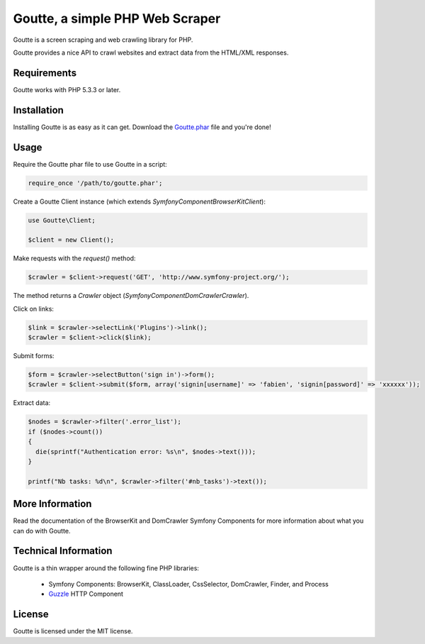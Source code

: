 Goutte, a simple PHP Web Scraper
================================

Goutte is a screen scraping and web crawling library for PHP.

Goutte provides a nice API to crawl websites and extract data from the HTML/XML
responses.

Requirements
------------

Goutte works with PHP 5.3.3 or later.

Installation
------------

Installing Goutte is as easy as it can get. Download the `Goutte.phar`_ file
and you're done!

Usage
-----

Require the Goutte phar file to use Goutte in a script:

.. code-block:: php

    require_once '/path/to/goutte.phar';

Create a Goutte Client instance (which extends
`Symfony\Component\BrowserKit\Client`):

.. code-block:: php

    use Goutte\Client;

    $client = new Client();

Make requests with the `request()` method:

.. code-block:: php

    $crawler = $client->request('GET', 'http://www.symfony-project.org/');

The method returns a `Crawler` object
(`Symfony\Component\DomCrawler\Crawler`).

Click on links:

.. code-block:: php

    $link = $crawler->selectLink('Plugins')->link();
    $crawler = $client->click($link);

Submit forms:

.. code-block:: php

    $form = $crawler->selectButton('sign in')->form();
    $crawler = $client->submit($form, array('signin[username]' => 'fabien', 'signin[password]' => 'xxxxxx'));

Extract data:

.. code-block:: php

    $nodes = $crawler->filter('.error_list');
    if ($nodes->count())
    {
      die(sprintf("Authentication error: %s\n", $nodes->text()));
    }

    printf("Nb tasks: %d\n", $crawler->filter('#nb_tasks')->text());

More Information
----------------

Read the documentation of the BrowserKit and DomCrawler Symfony Components for
more information about what you can do with Goutte.

Technical Information
---------------------

Goutte is a thin wrapper around the following fine PHP libraries:

 * Symfony Components: BrowserKit, ClassLoader, CssSelector, DomCrawler,
   Finder, and Process

 *  `Guzzle`_ HTTP Component

License
-------

Goutte is licensed under the MIT license.

.. _Goutte.phar: https://raw.github.com/fabpot/Goutte/master/goutte.phar
.. _Guzzle:      http://www.guzzlephp.org
